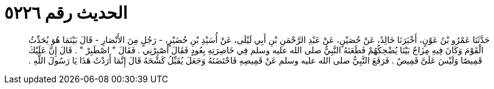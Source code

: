 
= الحديث رقم ٥٢٢٦

[quote.hadith]
حَدَّثَنَا عَمْرُو بْنُ عَوْنٍ، أَخْبَرَنَا خَالِدٌ، عَنْ حُصَيْنٍ، عَنْ عَبْدِ الرَّحْمَنِ بْنِ أَبِي لَيْلَى، عَنْ أُسَيْدِ بْنِ حُضَيْرٍ، - رَجُلٍ مِنَ الأَنْصَارِ - قَالَ بَيْنَمَا هُوَ يُحَدِّثُ الْقَوْمَ وَكَانَ فِيهِ مِزَاحٌ بَيْنَا يُضْحِكُهُمْ فَطَعَنَهُ النَّبِيُّ صلى الله عليه وسلم فِي خَاصِرَتِهِ بِعُودٍ فَقَالَ أَصْبِرْنِي ‏.‏ فَقَالَ ‏"‏ اصْطَبِرْ ‏"‏ ‏.‏ قَالَ إِنَّ عَلَيْكَ قَمِيصًا وَلَيْسَ عَلَىَّ قَمِيصٌ ‏.‏ فَرَفَعَ النَّبِيُّ صلى الله عليه وسلم عَنْ قَمِيصِهِ فَاحْتَضَنَهُ وَجَعَلَ يُقَبِّلُ كَشْحَهُ قَالَ إِنَّمَا أَرَدْتُ هَذَا يَا رَسُولَ اللَّهِ ‏.‏
